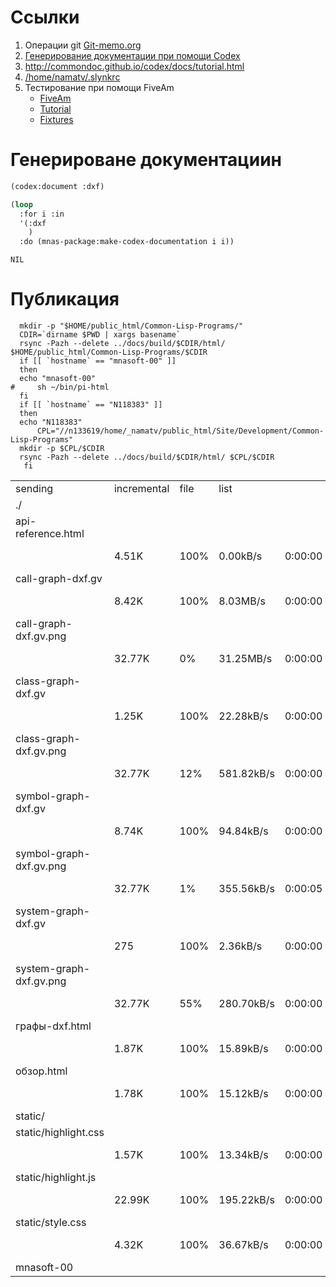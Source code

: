 * Ссылки
1) Операции git  [[file:~/org/sbcl/Git-memo.org][Git-memo.org]]
2) [[file:~/org/sbcl/codex.org][Генерирование документации при помощи Codex]]
3) http://commondoc.github.io/codex/docs/tutorial.html
4) [[/home/namatv/.slynkrc]]
5) Тестирование при помощи FiveAm
   - [[https://common-lisp.net/project/fiveam/][FiveAm]]
   - [[http://turtleware.eu/posts/Tutorial-Working-with-FiveAM.html][Tutorial]]
   - [[https://www.darkchestnut.com/2018/how-to-write-5am-test-fixtures/][Fixtures]]
 
* Генерироване документациин
#+name: codex
#+BEGIN_SRC lisp
  (codex:document :dxf)
#+END_SRC

#+name: graphs
#+BEGIN_SRC lisp :var codex=codex
  (loop
    :for i :in
    '(:dxf
      )
    :do (mnas-package:make-codex-documentation i i))
#+END_SRC

#+RESULTS: make-html
: NIL

* Публикация
#+name: publish
#+BEGIN_SRC shell :var graphs=graphs
    mkdir -p "$HOME/public_html/Common-Lisp-Programs/"
    CDIR=`dirname $PWD | xargs basename`
    rsync -Pazh --delete ../docs/build/$CDIR/html/ $HOME/public_html/Common-Lisp-Programs/$CDIR 
    if [[ `hostname` == "mnasoft-00" ]]
    then
	echo "mnasoft-00"
  #     sh ~/bin/pi-html
    fi
    if [[ `hostname` == "N118383" ]]
    then
	echo "N118383"
        CPL="//n133619/home/_namatv/public_html/Site/Development/Common-Lisp-Programs"
	mkdir -p $CPL/$CDIR
	rsync -Pazh --delete ../docs/build/$CDIR/html/ $CPL/$CDIR
     fi
#+END_SRC

#+RESULTS: publish
| sending                 | incremental | file | list       |         |   |         |      |            |         |          |               |
| ./                      |             |      |            |         |   |         |      |            |         |          |               |
| api-reference.html      |             |      |            |         |   |         |      |            |         |          |               |
|                         | 4.51K       | 100% | 0.00kB/s   | 0:00:00 |   | 4.51K   | 100% | 0.00kB/s   | 0:00:00 | (xfr#1,  | to-chk=14/16) |
| call-graph-dxf.gv       |             |      |            |         |   |         |      |            |         |          |               |
|                         | 8.42K       | 100% | 8.03MB/s   | 0:00:00 |   | 8.42K   | 100% | 8.03MB/s   | 0:00:00 | (xfr#2,  | to-chk=13/16) |
| call-graph-dxf.gv.png   |             |      |            |         |   |         |      |            |         |          |               |
|                         | 32.77K      |   0% | 31.25MB/s  | 0:00:00 |   | 4.80M   | 100% | 83.18MB/s  | 0:00:00 | (xfr#3,  | to-chk=12/16) |
| class-graph-dxf.gv      |             |      |            |         |   |         |      |            |         |          |               |
|                         | 1.25K       | 100% | 22.28kB/s  | 0:00:00 |   | 1.25K   | 100% | 22.28kB/s  | 0:00:00 | (xfr#4,  | to-chk=11/16) |
| class-graph-dxf.gv.png  |             |      |            |         |   |         |      |            |         |          |               |
|                         | 32.77K      |  12% | 581.82kB/s | 0:00:00 |   | 270.64K | 100% | 2.87MB/s   | 0:00:00 | (xfr#5,  | to-chk=10/16) |
| symbol-graph-dxf.gv     |             |      |            |         |   |         |      |            |         |          |               |
|                         | 8.74K       | 100% | 94.84kB/s  | 0:00:00 |   | 8.74K   | 100% | 94.84kB/s  | 0:00:00 | (xfr#6,  | to-chk=9/16)  |
| symbol-graph-dxf.gv.png |             |      |            |         |   |         |      |            |         |          |               |
|                         | 32.77K      |   1% | 355.56kB/s | 0:00:05 |   | 1.97M   | 100% | 16.47MB/s  | 0:00:00 | (xfr#7,  | to-chk=8/16)  |
| system-graph-dxf.gv     |             |      |            |         |   |         |      |            |         |          |               |
|                         | 275         | 100% | 2.36kB/s   | 0:00:00 |   | 275     | 100% | 2.36kB/s   | 0:00:00 | (xfr#8,  | to-chk=7/16)  |
| system-graph-dxf.gv.png |             |      |            |         |   |         |      |            |         |          |               |
|                         | 32.77K      |  55% | 280.70kB/s | 0:00:00 |   | 59.17K  | 100% | 502.45kB/s | 0:00:00 | (xfr#9,  | to-chk=6/16)  |
| графы-dxf.html          |             |      |            |         |   |         |      |            |         |          |               |
|                         | 1.87K       | 100% | 15.89kB/s  | 0:00:00 |   | 1.87K   | 100% | 15.89kB/s  | 0:00:00 | (xfr#10, | to-chk=5/16)  |
| обзор.html              |             |      |            |         |   |         |      |            |         |          |               |
|                         | 1.78K       | 100% | 15.12kB/s  | 0:00:00 |   | 1.78K   | 100% | 15.12kB/s  | 0:00:00 | (xfr#11, | to-chk=4/16)  |
| static/                 |             |      |            |         |   |         |      |            |         |          |               |
| static/highlight.css    |             |      |            |         |   |         |      |            |         |          |               |
|                         | 1.57K       | 100% | 13.34kB/s  | 0:00:00 |   | 1.57K   | 100% | 13.34kB/s  | 0:00:00 | (xfr#12, | to-chk=2/16)  |
| static/highlight.js     |             |      |            |         |   |         |      |            |         |          |               |
|                         | 22.99K      | 100% | 195.22kB/s | 0:00:00 |   | 22.99K  | 100% | 195.22kB/s | 0:00:00 | (xfr#13, | to-chk=1/16)  |
| static/style.css        |             |      |            |         |   |         |      |            |         |          |               |
|                         | 4.32K       | 100% | 36.67kB/s  | 0:00:00 |   | 4.32K   | 100% | 36.67kB/s  | 0:00:00 | (xfr#14, | to-chk=0/16)  |
| mnasoft-00              |             |      |            |         |   |         |      |            |         |          |               |
